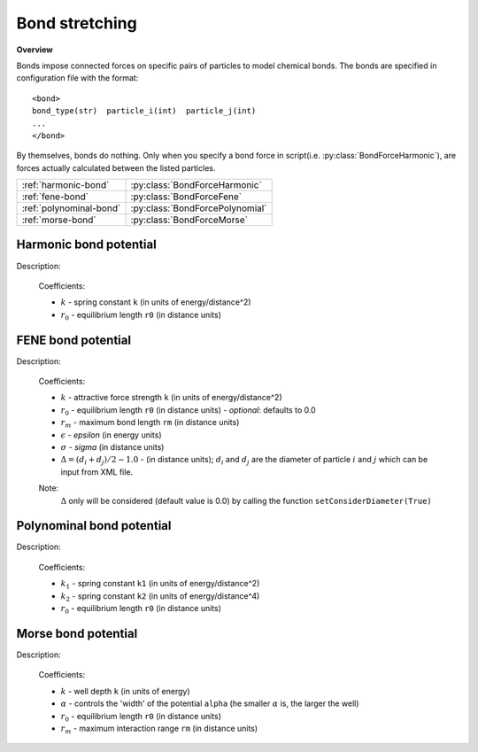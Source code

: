 Bond stretching
---------------

**Overview**

Bonds impose connected forces on specific pairs of particles to model chemical bonds.
The bonds are specified in configuration file with the format::

   <bond>
   bond_type(str)  particle_i(int)  particle_j(int)
   ...
   </bond>
   
By themselves, bonds do nothing. Only when you specify a bond force in script(i.e. :py:class:`BondForceHarmonic`), are forces actually calculated between the listed particles.

=======================   ===============================
:ref:`harmonic-bond`      :py:class:`BondForceHarmonic`
:ref:`fene-bond`          :py:class:`BondForceFene`
:ref:`polynominal-bond`   :py:class:`BondForcePolynomial`
:ref:`morse-bond`         :py:class:`BondForceMorse`
=======================   ===============================

.. image:: bond.png
    :width: 250 px
    :align: center
    :alt: Principle of bond stretching

.. _harmonic-bond:
	
Harmonic bond potential
^^^^^^^^^^^^^^^^^^^^^^^

Description:

    .. math::
        :nowrap:

        \begin{eqnarray*}
        V_{\mathrm{bond}}(r) = \frac{1}{2}k\left( r - r_{0} \right)^{2}
        \end{eqnarray*}

    Coefficients:

    - :math:`k` - spring constant ``k`` (in units of energy/distance^2)
    - :math:`r_0` - equilibrium length ``r0`` (in distance units)

.. py:class:: BondForceHarmonic(all_info)

   The constructor of harmonic bond interaction object.
 
   :param AllInfo all_info: The system information.

   .. py:function:: setParams(string type, float k, float r0)
   
      specifies the bond interaction parameters with bond type, spring constant, and equilibrium length.

   Example::
   
      bondforce = galamost.BondForceHarmonic(all_info)
      bondforce.setParams('polymer', 1250.000, 0.470)
      app.add(bondforce)

.. _fene-bond:	  
	  
FENE bond potential
^^^^^^^^^^^^^^^^^^^

Description:

    .. math::
        :nowrap:

        \begin{eqnarray*}
        V_{\mathrm{bond}}(r)=-\frac{1}{2}k {r_{m}}^{2}\log \left[ 1-\frac{\left(r - r_{0} -\Delta \right)^{2}}{r_{m}^{2}} \right]
        \end{eqnarray*}

        \begin{eqnarray*}
           V_{\mathrm{WCA}}(r)=&4 \epsilon \left[ \left( \frac{\sigma }{r-\Delta } \right)^{12}-\left( \frac{\sigma }{r-\Delta } \right)^{6} \right] + \epsilon 
		                       & ,(r - \Delta)<\sigma^{1/6}  \\
                            = & 0 & ,(r - \Delta) \ge \sigma^{1/6}  \\
        \end{eqnarray*}
		
    Coefficients:

    - :math:`k` - attractive force strength ``k`` (in units of energy/distance^2)
    - :math:`r_0` - equilibrium length ``r0`` (in distance units)
      - *optional*: defaults to 0.0
    - :math:`r_m` - maximum bond length ``rm`` (in distance units)
    - :math:`\epsilon` - *epsilon* (in energy units)
    - :math:`\sigma` - *sigma* (in distance units)
    - :math:`\Delta = (d_{i} + d_{j})/2 - 1.0` - (in distance units); :math:`d_{i}` and :math:`d_{j}` are the diameter of particle :math:`i` and :math:`j` which can be input from XML file.	
    
    Note:
        :math:`\Delta` only will be considered (default value is 0.0) by calling the function ``setConsiderDiameter(True)`` 	
	
.. py:class:: BondForceFene(all_info)

   The constructor of FENE bond interaction object.
 
   :param AllInfo all_info: The system information.

   .. py:function:: setParams(string type, float k, float rm)
   
      specifies the FENE bond force parameters with bond type, spring constant, and the maximum length of the bond.
	  
   .. py:function:: setParams(string type, float k, float rm, float r0)
   
      specifies the FENE bond force parameters with bond type, spring constant, maximum length, and equilibrium length.
	  
   .. py:function:: setParams(string type, float k, float rm, float epsilon, float sigma)
   
      specifies the FENE+LJ bond parameters with bond type, spring constant, maximum length of the bond, epsilon, sigma (the latter two parameters for LJ force between two bonded particles ).

   .. py:function:: setConsiderDiameter(bool con_dia)
   
      the diameter of particles will be considered or not

   Example::
   
      bondforcefene = galamost.BondForceFene(all_info)
      bondforcefene.setParams('polymer', 10, 1.2)
      app.add(bondforcefene)

.. _polynominal-bond:		  
	  
Polynominal bond potential
^^^^^^^^^^^^^^^^^^^^^^^^^^

Description:

    .. math::
        :nowrap:

        \begin{eqnarray*}
        V_{\mathrm{bond}}(r)=k_{1}\left( r - r_{0} \right)^{2}+k_{2}\left( r - r_{0} \right)^{4}
        \end{eqnarray*}

    Coefficients:

    - :math:`k_1` - spring constant ``k1`` (in units of energy/distance^2)
    - :math:`k_2` - spring constant ``k2`` (in units of energy/distance^4)	
    - :math:`r_0` - equilibrium length ``r0`` (in distance units)

	
.. py:class:: BondForcePolynomial(all_info)

   The constructor of polynomial bond interaction object.
 
   :param AllInfo all_info: The system information.

   .. py:function:: setParams(string type, float k1, float k2, float r0)
   
      specifies the polynomial bond force parameters with bond type, spring constant k1, spring constant k2, and equilibrium bond length r0.
	  
   Example::
   
      bondforce_polynomial = galamost.BondForcePolynomial(all_info)
      bondforce_polynomial.setParams('polymer', 10.0, 100.0, 1.2)
      app.add(bondforce_polynomial)

.. _morse-bond:	  
	
Morse bond potential
^^^^^^^^^^^^^^^^^^^^

Description:

    .. math::
        :nowrap:

        \begin{eqnarray*}
        V_{\mathrm{bond}}(r)=&k\left[ 1-e^{-\alpha \left( r-r_{0} \right)} \right]^{2} & r < r_{\mathrm{m}} \\
                            = & 0 & r \ge r_{\mathrm{m}} \\		
        \end{eqnarray*}

    Coefficients:

    - :math:`k` - well depth ``k`` (in units of energy)
    - :math:`\alpha` - controls the 'width' of the potential ``alpha`` (he smaller :math:`\alpha` is, the larger the well)	
    - :math:`r_0` - equilibrium length ``r0`` (in distance units)
    - :math:`r_m` - maximum interaction range ``rm`` (in distance units)
	
.. py:class:: BondForceMorse(all_info)

   The constructor of Morse bond interaction object.
 
   :param AllInfo all_info: The system information.
   
   .. py:function:: setParams(string name, float k, float alpha, float r0, float rm)
   
      specifies the Morse bond force parameters with bond type, spring constant, alpha controls the 'width' of the potential, equilibrium bond length, maximum interaction range.
	  
   Example::
   
      bondforce_morse = galamost.BondForceMorse(all_info)
      bondforce_morse.setParams('polymer', 10.0, 1.0, 1.0, 2.0)
      app.add(bondforce_morse)

	  
